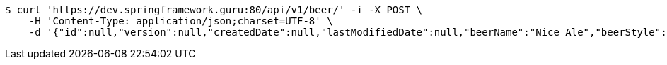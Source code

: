 [source,bash]
----
$ curl 'https://dev.springframework.guru:80/api/v1/beer/' -i -X POST \
    -H 'Content-Type: application/json;charset=UTF-8' \
    -d '{"id":null,"version":null,"createdDate":null,"lastModifiedDate":null,"beerName":"Nice Ale","beerStyle":"ALE","upc":123123123123,"price":9.99,"quantityOnHand":null}'
----